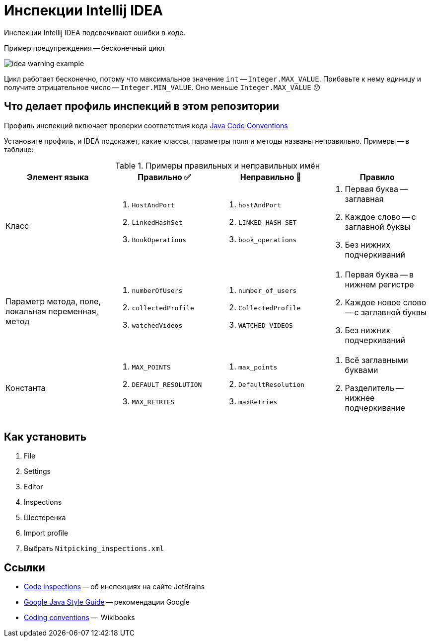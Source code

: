 = Инспекции Intellij IDEA

Инспекции Intellij IDEA подсвечивают ошибки в коде.

.Пример предупреждения -- бесконечный цикл
image:idea-warning-example.png[]

Цикл работает бесконечно, потому что максимальное значение `int` -- `Integer.MAX_VALUE`.
Прибавьте к нему единицу и получите отрицательное число -- `Integer.MIN_VALUE`.
Оно меньше `Integer.MAX_VALUE` 😯


== Что делает профиль инспекций в этом репозитории

Профиль инспекций включает проверки соответствия кода https://www.oracle.com/technetwork/java/codeconventions-150003.pdf[Java Code Conventions]

Установите профиль, и IDEA подскажет, какие классы, параметры поля и методы названы неправильно.
Примеры -- в таблице:

.Примеры правильных и неправильных имён
|===
| Элемент языка | Правильно ✅ | Неправильно 🚫 | Правило

| Класс
a|
. `HostAndPort`
. `LinkedHashSet`
. `BookOperations`
a|
. `hostAndPort`
. `LINKED_HASH_SET`
. `book_operations`
a|
. Первая буква -- заглавная
. Каждое слово -- с заглавной буквы
. Без нижних подчеркиваний

| Параметр метода, поле, локальная переменная, метод
a|
. `numberOfUsers`
. `collectedProfile`
. `watchedVideos`
a|
. `number_of_users`
. `CollectedProfile`
. `WATCHED_VIDEOS`
a|
. Первая буква -- в нижнем регистре
. Каждое новое слово -- с заглавной буквы
. Без нижних подчеркиваний

| Константа
a|
. `MAX_POINTS`
. `DEFAULT_RESOLUTION`
. `MAX_RETRIES`
a|
. `max_points`
. `DefaultResolution`
. `maxRetries`
a|
. Всё заглавными буквами
. Разделитель -- нижнее подчеркивание

|===

== Как установить

. File
. Settings
. Editor
. Inspections
. Шестеренка
. Import profile
. Выбрать `Nitpicking_inspections.xml`

== Ссылки

* https://www.jetbrains.com/help/idea/code-inspection.html[Code inspections] -- об инспекциях на сайте JetBrains
* https://google.github.io/styleguide/javaguide.html[Google Java Style Guide] -- рекомендации Google
* https://en.wikibooks.org/wiki/Java_Programming/Coding_conventions[Coding conventions] --  Wikibooks
